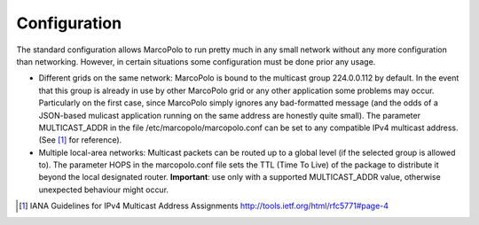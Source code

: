 Configuration
=============

The standard configuration allows MarcoPolo to run pretty much in any small network without any more configuration than networking. However, in certain situations some configuration must be done prior any usage.

- Different grids on the same network: MarcoPolo is bound to the multicast group 224.0.0.112 by default. In the event that this group is already in use by other MarcoPolo grid or any other application some problems may occur. Particularly on the first case, since MarcoPolo simply ignores any bad-formatted message (and the odds of a JSON-based mulicast application running on the same address are honestly quite small). The parameter MULTICAST_ADDR in the file /etc/marcopolo/marcopolo.conf can be set to any compatible IPv4 multicast address. (See [1]_ for reference).

- Multiple local-area networks: Multicast packets can be routed up to a global level (if the selected group is allowed to). The parameter HOPS in the marcopolo.conf file sets the TTL (Time To Live) of the package to distribute it beyond the local designated router. **Important**: use only with a supported MULTICAST_ADDR value, otherwise unexpected behaviour might occur.

.. [1] IANA Guidelines for IPv4 Multicast Address Assignments http://tools.ietf.org/html/rfc5771#page-4

